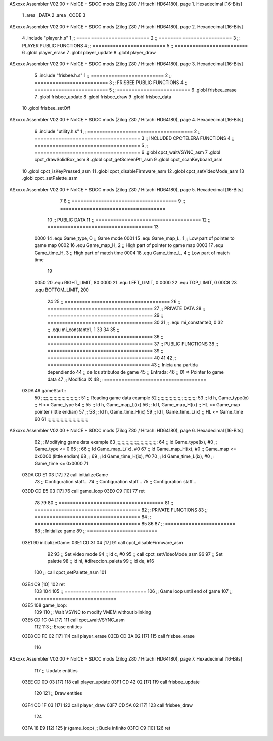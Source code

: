 ASxxxx Assembler V02.00 + NoICE + SDCC mods  (Zilog Z80 / Hitachi HD64180), page 1.
Hexadecimal [16-Bits]



                              1 .area _DATA
                              2 .area _CODE
                              3 
ASxxxx Assembler V02.00 + NoICE + SDCC mods  (Zilog Z80 / Hitachi HD64180), page 2.
Hexadecimal [16-Bits]



                              4 .include "player.h.s"
                              1 ;; =========================
                              2 ;; =========================
                              3 ;; PLAYER PUBLIC FUNCTIONS
                              4 ;; =========================
                              5 ;; =========================
                              6 .globl player_erase
                              7 .globl player_update
                              8 .globl player_draw
ASxxxx Assembler V02.00 + NoICE + SDCC mods  (Zilog Z80 / Hitachi HD64180), page 3.
Hexadecimal [16-Bits]



                              5 .include "frisbee.h.s"
                              1 ;; =========================
                              2 ;; =========================
                              3 ;; FRISBEE PUBLIC FUNCTIONS
                              4 ;; =========================
                              5 ;; =========================
                              6 .globl frisbee_erase
                              7 .globl frisbee_update
                              8 .globl frisbee_draw
                              9 .globl frisbee_data
                             10 .globl frisbee_setOff
ASxxxx Assembler V02.00 + NoICE + SDCC mods  (Zilog Z80 / Hitachi HD64180), page 4.
Hexadecimal [16-Bits]



                              6 .include "utility.h.s"
                              1 ;; ====================================
                              2 ;; ====================================
                              3 ;; INCLUDED CPCTELERA FUNCTIONS
                              4 ;; ====================================
                              5 ;; ====================================
                              6 .globl cpct_waitVSYNC_asm
                              7 .globl cpct_drawSolidBox_asm
                              8 .globl cpct_getScreenPtr_asm
                              9 .globl cpct_scanKeyboard_asm
                             10 .globl cpct_isKeyPressed_asm
                             11 .globl cpct_disableFirmware_asm
                             12 .globl cpct_setVideoMode_asm
                             13 .globl cpct_setPalette_asm
ASxxxx Assembler V02.00 + NoICE + SDCC mods  (Zilog Z80 / Hitachi HD64180), page 5.
Hexadecimal [16-Bits]



                              7 	
                              8 ;; ====================================
                              9 ;; ====================================
                             10 ;; PUBLIC DATA
                             11 ;; ====================================
                             12 ;; ====================================
                             13 
                     0000    14 .equ Game_type, 	0	;; Game mode
                     0001    15 .equ Game_map_L, 	1	;; Low part of pointer to game map
                     0002    16 .equ Game_map_H, 	2	;; High part of pointer to game map
                     0003    17 .equ Game_time_H, 	3	;; High part of match time
                     0004    18 .equ Game_time_L, 	4	;; Low part of match time
                             19 
                     0050    20 .equ RIGHT_LIMIT,	80
                     0000    21 .equ LEFT_LIMIT,	0
                     0000    22 .equ TOP_LIMIT,	 	0
                     00C8    23 .equ BOTTOM_LIMIT,	200
                             24 
                             25 ;; ====================================
                             26 ;; ====================================
                             27 ;; PRIVATE DATA
                             28 ;; ====================================
                             29 ;; ====================================
                             30 
                             31 ;; .equ mi_constante0, 0
                             32 ;; .equ mi_constante1, 1
                             33 
                             34 	
                             35 ;; ====================================
                             36 ;; ====================================
                             37 ;; PUBLIC FUNCTIONS
                             38 ;; ====================================
                             39 ;; ====================================
                             40 
                             41 
                             42 ;; ===================================
                             43 ;; Inicia una partida dependiendo
                             44 ;; 	de los atributos de game
                             45 ;; Entrada:
                             46 ;; 	IX => Pointer to game data 
                             47 ;; Modifica IX
                             48 ;; ===================================
   03DA                      49 gameStart::
                             50 	;;;;;;;;;;;;;;;;;;;;;;;;;;;;;
                             51 	;; Reading game data example
                             52 	;;;;;;;;;;;;;;;;;;;;;;;;;;;;;
                             53 	;;	ld 	h, Game_type(ix)	;; H <= Game_type
                             54 	;;
                             55 	;;	ld 	h, Game_map_L(ix)
                             56 	;;	ld 	l, Game_map_H(ix) 	;; HL <= Game_map pointer (little endian)
                             57 	;;
                             58 	;;	ld 	h, Game_time_H(ix)
                             59 	;;	ld 	l, Game_time_L(ix)	;; HL <= Game_time
                             60 	
                             61 	;;;;;;;;;;;;;;;;;;;;;;;;;;;;;;;	
ASxxxx Assembler V02.00 + NoICE + SDCC mods  (Zilog Z80 / Hitachi HD64180), page 6.
Hexadecimal [16-Bits]



                             62 	;; Modifying game data example
                             63 	;;;;;;;;;;;;;;;;;;;;;;;;;;;;;;;
                             64 	;;	ld 	Game_type(ix), #0	;; Game_type <= 0
                             65 	;;
                             66 	;;	ld 	Game_map_L(ix), #0
                             67 	;;	ld 	Game_map_H(ix), #0 	;; Game_map <= 0x0000 (little endian)
                             68 	;;
                             69 	;;	ld 	Game_time_H(ix), #0
                             70 	;;	ld 	Game_time_L(ix), #0	;; Game_time <= 0x0000
                             71 
   03DA CD E1 03      [17]   72 	call 	initializeGame
                             73 	;; Configuration staff...
                             74 	;; Configuration staff...
                             75 	;; Configuration staff...
   03DD CD E5 03      [17]   76 	call 	game_loop
   03E0 C9            [10]   77 	ret
                             78 
                             79 
                             80 ;; ====================================
                             81 ;; ====================================
                             82 ;; PRIVATE FUNCTIONS
                             83 ;; ====================================
                             84 ;; ====================================
                             85 
                             86 
                             87 ;; ========================
                             88 ;; Initialize game
                             89 ;; ========================
   03E1                      90 initializeGame:
   03E1 CD 31 04      [17]   91 	call cpct_disableFirmware_asm
                             92 
                             93 	;; Set video mode
                             94 	;; ld 	c, #0
                             95 	;; call cpct_setVideoMode_asm
                             96 
                             97 	;; Set palette
                             98 	;; ld 	hl, #direccion_paleta
                             99 	;; ld 	de, #16
                            100 	;; call cpct_setPalette_asm
                            101 
   03E4 C9            [10]  102 	ret
                            103 
                            104 
                            105 ;; ============================
                            106 ;; Game loop until end of game
                            107 ;; ============================
   03E5                     108 game_loop:
                            109 
                            110 	;; Wait VSYNC to modify VMEM without blinking
   03E5 CD 1C 04      [17]  111 	call cpct_waitVSYNC_asm
                            112 
                            113 	;; Erase entities
   03E8 CD FE 02      [17]  114 	call player_erase
   03EB CD 3A 02      [17]  115 	call frisbee_erase
                            116 
ASxxxx Assembler V02.00 + NoICE + SDCC mods  (Zilog Z80 / Hitachi HD64180), page 7.
Hexadecimal [16-Bits]



                            117 	;; Update entities
   03EE CD 0D 03      [17]  118 	call player_update
   03F1 CD 42 02      [17]  119 	call frisbee_update
                            120 
                            121 	;; Draw entities
   03F4 CD 1F 03      [17]  122 	call player_draw
   03F7 CD 5A 02      [17]  123 	call frisbee_draw
                            124 
   03FA 18 E9         [12]  125 	jr (game_loop) 			;; Bucle infinito
   03FC C9            [10]  126 	ret
